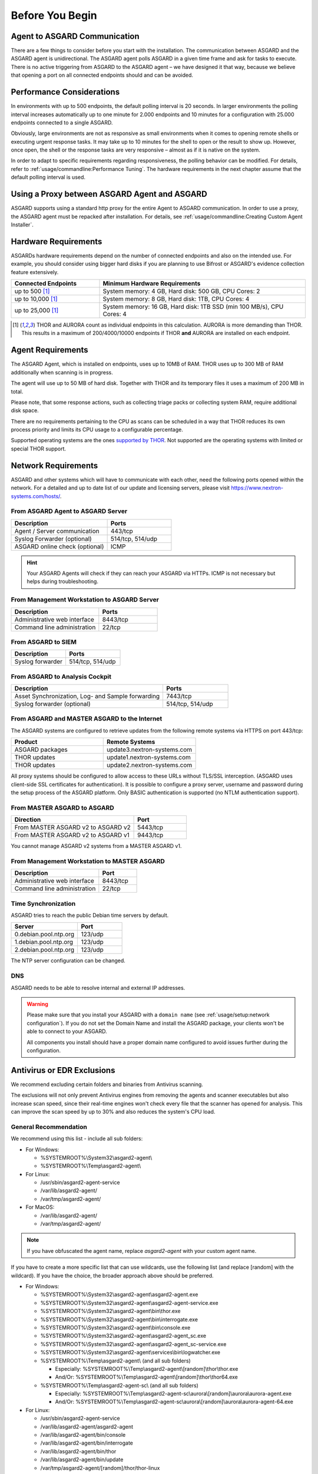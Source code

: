 
Before You Begin
================

Agent to ASGARD Communication
-----------------------------

There are a few things to consider before you start with the installation.
The communication between ASGARD and the ASGARD agent is unidirectional.
The ASGARD agent polls ASGARD in a given time frame and ask for tasks to
execute. There is no active triggering from ASGARD to the ASGARD agent –
we have designed it that way, because we believe that opening a port on
all connected endpoints should and can be avoided. 

Performance Considerations
--------------------------

In environments with up to 500 endpoints, the default polling interval
is 20 seconds. In larger environments the polling interval increases
automatically up to one minute for 2.000 endpoints and 10 minutes for
a configuration with 25.000 endpoints connected to a single ASGARD. 

Obviously, large environments are not as responsive as small environments
when it comes to opening remote shells or executing urgent response
tasks. It may take up to 10 minutes for the shell to open or the result
to show up. However, once open, the shell or the response tasks are
very responsive – almost as if it is native on the system.

In order to adapt to specific requirements regarding responsiveness,
the polling behavior can be modified. For details, refer to 
:ref:`usage/commandline:Performance Tuning`.
The hardware requirements in the next chapter assume that the default polling interval is used. 

Using a Proxy between ASGARD Agent and ASGARD
---------------------------------------------

ASGARD supports using a standard http proxy for the entire Agent to
ASGARD communication. In order to use a proxy, the ASGARD agent must
be repacked after installation. For details, see :ref:`usage/commandline:Creating Custom Agent Installer`.

Hardware Requirements
---------------------

ASGARDs hardware requirements depend on the number of connected
endpoints and also on the intended use. For example, you should
consider using bigger hard disks if you are planning to use Bifrost
or ASGARD's evidence collection feature extensively.

.. list-table::
   :header-rows: 1
   :widths: 30, 70

   * - Connected Endpoints
     - Minimum  Hardware Requirements
   * - up to 500 [1]_
     - System memory: 4 GB, Hard disk: 500 GB, CPU Cores: 2
   * - up to 10,000 [1]_
     - System memory: 8 GB, Hard disk: 1TB, CPU Cores: 4
   * - up to 25,000 [1]_
     - System memory: 16 GB, Hard disk: 1TB SSD (min 100 MB/s), CPU Cores: 4

.. [1]
  THOR and AURORA count as individual endpoints in this calculation.
  AURORA is more demanding than THOR. This results in a maximum of 200/4000/10000
  endpoints if THOR **and** AURORA are installed on each endpoint.

Agent Requirements
------------------

The ASGARD Agent, which is installed on endpoints, uses up to 10MB of RAM.
THOR uses up to 300 MB of RAM additionally when scanning is in progress. 

The agent will use up to 50 MB of hard disk. Together with THOR and its
temporary files it uses a maximum of 200 MB in total. 

Please note, that some response actions, such as collecting triage packs
or collecting system RAM, require additional disk space.

There are no requirements pertaining to the CPU as scans can be scheduled
in a way that THOR reduces its own process priority and limits its CPU
usage to a configurable percentage.

Supported operating systems are the ones `supported by THOR <https://thor-manual.nextron-systems.com/en/latest/usage/requirements.html#supported>`__.
Not supported are the operating systems with limited or special THOR support.

Network Requirements
--------------------

ASGARD and other systems which will have to communicate with each other,
need the following ports opened within the network. For a detailed and up
to date list of our update and licensing servers, please visit https://www.nextron-systems.com/hosts/.

From ASGARD Agent to ASGARD Server
^^^^^^^^^^^^^^^^^^^^^^^^^^^^^^^^^^

.. list-table:: 
   :header-rows: 1
   :widths: 60, 40

   * - Description
     - Ports
   * - Agent / Server communication
     - 443/tcp
   * - Syslog Forwarder (optional)
     - 514/tcp, 514/udp
   * - ASGARD online check (optional)
     - ICMP

.. hint:: 
  Your ASGARD Agents will check if they can reach your ASGARD
  via HTTPs. ICMP is not necessary but helps during troubleshooting.

From Management Workstation to ASGARD Server
^^^^^^^^^^^^^^^^^^^^^^^^^^^^^^^^^^^^^^^^^^^^

.. list-table:: 
   :header-rows: 1
   :widths: 60, 40

   * - Description
     - Ports
   * - Administrative web interface
     - 8443/tcp
   * - Command line administration
     - 22/tcp

From ASGARD to SIEM
^^^^^^^^^^^^^^^^^^^

.. list-table:: 
   :header-rows: 1
   :widths: 50, 50

   * - Description
     - Ports
   * - Syslog forwarder
     - 514/tcp, 514/udp

From ASGARD to Analysis Cockpit
^^^^^^^^^^^^^^^^^^^^^^^^^^^^^^^

.. list-table:: 
   :header-rows: 1
   :widths: 70, 30

   * - Description
     - Ports
   * - Asset Synchronization, Log- and Sample forwarding
     - 7443/tcp
   * - Syslog forwarder (optional)
     - 514/tcp, 514/udp

From ASGARD and MASTER ASGARD to the Internet
^^^^^^^^^^^^^^^^^^^^^^^^^^^^^^^^^^^^^^^^^^^^^

The ASGARD systems are configured to retrieve updates from the
following remote systems via HTTPS on port 443/tcp:

.. list-table:: 
   :header-rows: 1
   :widths: 50, 50

   * - Product
     - Remote Systems
   * - ASGARD packages
     - update3.nextron-systems.com
   * - THOR updates
     - update1.nextron-systems.com
   * - THOR updates
     - update2.nextron-systems.com

All proxy systems should be configured to allow access to these URLs
without TLS/SSL interception. (ASGARD uses client-side SSL certificates
for authentication). It is possible to configure a proxy server, username
and password during the setup process of the ASGARD platform. Only
BASIC authentication is supported (no NTLM authentication support).

From MASTER ASGARD to ASGARD
^^^^^^^^^^^^^^^^^^^^^^^^^^^^

.. list-table:: 
   :header-rows: 1
   :widths: 70, 30

   * - Direction
     - Port
   * - From MASTER ASGARD v2 to ASGARD v2
     - 5443/tcp
   * - From MASTER ASGARD v2 to ASGARD v1
     - 9443/tcp

You cannot manage ASGARD v2 systems from a MASTER ASGARD v1.

From Management Workstation to MASTER ASGARD
^^^^^^^^^^^^^^^^^^^^^^^^^^^^^^^^^^^^^^^^^^^^

.. list-table:: 
   :header-rows: 1
   :widths: 70,30

   * - Description
     - Port
   * - Administrative web interface
     - 8443/tcp
   * - Command line administration
     - 22/tcp

Time Synchronization
^^^^^^^^^^^^^^^^^^^^

ASGARD tries to reach the public Debian time servers by default.

.. list-table:: 
   :header-rows: 1
   :widths: 60, 40

   * - Server
     - Port
   * - 0.debian.pool.ntp.org
     - 123/udp
   * - 1.debian.pool.ntp.org
     - 123/udp
   * - 2.debian.pool.ntp.org
     - 123/udp

The NTP server configuration can be changed.

DNS
^^^

ASGARD needs to be able to resolve internal and external IP addresses.

.. warning:: 
  Please make sure that you install your ASGARD with a ``domain name``
  (see :ref:`usage/setup:network configuration`). If you do not set the
  Domain Name and install the ASGARD package, your clients won't be able
  to connect to your ASGARD.

  All components you install should have a proper domain name configured
  to avoid issues further during the configuration.

Antivirus or EDR Exclusions
---------------------------

We recommend excluding certain folders and binaries from Antivirus scanning. 

The exclusions will not only prevent Antivirus engines from removing the
agents and scanner executables but also increase scan speed, since their
real-time engines won't check every file that the scanner has opened for
analysis. This can improve the scan speed by up to 30% and also reduces
the system's CPU load. 

General Recommendation
^^^^^^^^^^^^^^^^^^^^^^
We recommend using this list - include all sub folders:

- For Windows:

  - %SYSTEMROOT%\\System32\\asgard2-agent\\ 
  - %SYSTEMROOT%\\Temp\\asgard2-agent\\

- For Linux:

  - /usr/sbin/asgard2-agent-service
  - /var/lib/asgard2-agent/
  - /var/tmp/asgard2-agent/

- For MacOS:

  - /var/lib/asgard2-agent/
  - /var/tmp/asgard2-agent/

.. note::
   If you have obfuscated the agent name, replace *asgard2-agent* with your custom agent name.

If you have to create a more specific list that can use wildcards, use
the following list (and replace [random] with the wildcard). If you have
the choice, the broader approach above should be preferred.

- For Windows:
 
  - %SYSTEMROOT%\\System32\\asgard2-agent\\asgard2-agent.exe
  - %SYSTEMROOT%\\System32\\asgard2-agent\\asgard2-agent-service.exe
  - %SYSTEMROOT%\\System32\\asgard2-agent\\bin\\thor.exe
  - %SYSTEMROOT%\\System32\\asgard2-agent\\bin\\interrogate.exe
  - %SYSTEMROOT%\\System32\\asgard2-agent\\bin\\console.exe
  - %SYSTEMROOT%\\System32\\asgard2-agent\\asgard2-agent_sc.exe
  - %SYSTEMROOT%\\System32\\asgard2-agent\\asgard2-agent_sc-service.exe
  - %SYSTEMROOT%\\System32\\asgard2-agent\\services\\bin\\logwatcher.exe
  - %SYSTEMROOT%\\Temp\\asgard2-agent\\ (and all sub folders)

    - Especially: %SYSTEMROOT%\\Temp\\asgard2-agent\\[random]\\thor\\thor.exe
    - And/Or: %SYSTEMROOT%\\Temp\\asgard2-agent\\[random]\\thor\\thor64.exe

  - %SYSTEMROOT%\\Temp\\asgard2-agent-sc\\ (and all sub folders)

    - Especially: %SYSTEMROOT%\\Temp\\asgard2-agent-sc\\aurora\\[random]\\aurora\\aurora-agent.exe
    - And/Or: %SYSTEMROOT%\\Temp\\asgard2-agent-sc\\aurora\\[random]\\aurora\\aurora-agent-64.exe

- For Linux:

  - /usr/sbin/asgard2-agent-service
  - /var/lib/asgard2-agent/asgard2-agent
  - /var/lib/asgard2-agent/bin/console
  - /var/lib/asgard2-agent/bin/interrogate
  - /var/lib/asgard2-agent/bin/thor
  - /var/lib/asgard2-agent/bin/update
  - /var/tmp/asgard2-agent/[random]/thor/thor-linux
  - /var/tmp/asgard2-agent/[random]/thor/thor-linux-64

- For MacOS:

  - /var/lib/asgard2-agent/asgard2-agent-service
  - /var/lib/asgard2-agent/asgard2-agent
  - /var/lib/asgard2-agent/asgard2-agent/bin/console
  - /var/lib/asgard2-agent/asgard2-agent/bin/interrogate
  - /var/lib/asgard2-agent/asgard2-agent/bin/thor
  - /var/lib/asgard2-agent/asgard2-agent/bin/update
  - /var/tmp/asgard2-agent/[random]/thor/thor-macosx

Using the more specific list, we've experienced problems with some
AV solutions that even trigger on certain keywords in filenames. They
don't kill the excluded executable but block write access to disk if
certain keywords like ``bloodhound`` or ``mimikatz`` appear in filenames.
In these cases, the executable exclusions are not enough and you should
use the recommended list of two folders and all sub folders (see above). 

McAfee EDR Exclusions
^^^^^^^^^^^^^^^^^^^^^

McAfee needs Exclusions set in multiple locations. In addition to the
general recommendation, customers with McAfee EDR need to set the following exclusions:

On-Access Scan:
"""""""""""""""

- Low Risk:

  - thor.exe
  - thor64.exe
  - interrogate.exe
  - generic.exe
  - asgard2-agent.exe
  - asgard2-agent-service.exe
  - aurora-agent-64.exe
  - aurora-agent.exe

- Exclusions (include sub folders):

  - %SYSTEMROOT%\\System32\\asgard2-agent\\
  - %SYSTEMROOT%\\Temp\\asgard2-agent\\
  - %SYSTEMROOT%\\Temp\\asgard2-agent-sc\\

- Access Protection:

  - thor.exe
  - thor64.exe
  - interrogate.exe
  - generic.exe
  - aurora-agent.exe
  - aurora-agent-64.exe
  - asgard2-agent.exe
  - asgard2-agent-service.exe
  - asgard2-agent-windows-amd64.exe
  - asgard2-agent-windows-386.exe
  - C:\\Windows\\Temp\\asgard2-agent\\*\\thor\\*
  - C:\\Windows\\Temp\\asgard2-agent\\*\\thor\\*\\*
  - C:\\Windows\\Temp\\asgard2-agent\\*
  - C:\\Windows\\Temp\\asgard2-agent-sc\\aurora\\*\\aurora\\*
  - C:\\Windows\\Temp\\asgard2-agent-sc\\aurora\\*\\aurora\\*\\*
  - C:\\Windows\\Temp\\asgard2-agent-sc\\aurora\\*
  - %SYSTEMROOT%\\System32\\asgard2-agent\\bin\\*
  - %SYSTEMROOT%\\System32\\asgard2-agent\\*

EDR Exclusions:
"""""""""""""""

- Network Flow:

  - C:\\Windows\\System32\\asgard2-agent\\asgard2-agent.exe;
  - C:\\Windows\\System32\\asgard2-agent\\bin\\generic.exe;
  - C:\\Windows\\System32\\asgard2-agent\\bin\\interrogate.exe;
  - C:\\Windows\\System32\\asgard2-agent\\bin\\thor.exe;

- Trace:

  - C:\\Windows\\System32\\asgard2-agent\\asgard2-agent.exe;
  - C:\\Windows\\System32\\asgard2-agent\\bin\\generic.exe;
  - C:\\Windows\\System32\\asgard2-agent\\bin\\interrogate.exe;
  - C:\\Windows\\System32\\asgard2-agent\\bin\\thor.exe;

- File Hashing:

  - C:\\Windows\\System32\\asgard2-agent\\;
  - C:\\Windows\\System32\\asgard2-agent\\*\\;
  - C:\\Windows\\Temp\\asgard2-agent\\;
  - C:\\Windows\\Temp\\asgard2-agent\\*\\;
  - C:\\Windows\\Temp\\asgard2-agent-sc\\;
  - C:\\Windows\\Temp\\asgard2-agent-sc\\*\\;

Verify the Downloaded ISO (Optional)
------------------------------------

You can do a quick hash check to verify that the download was not corrupted.
We recommend to verify the downloaded ISO's signature as this is the
cryptographically sound method.

The hash and signature file are both part of the ZIP archive you download
from our `portal server <https://portal.nextron-systems.com>`__.

Via Hash
^^^^^^^^

Extract the ZIP and check the sha256 hash:

On Linux

.. code-block:: console

   user@host:~$ sha256sum -c nextron-universal-installer.iso.sha256
   nextron-universal-installer.iso: OK

or in Windows command prompt

.. code-block:: doscon

   C:\Users\user\Desktop\asgard2-installer>type nextron-universal-installer.iso.sha256
   efccb4df0a95aa8e562d42707cb5409b866bd5ae8071c4f05eec6a10778f354b  nextron-universal-installer.iso
   C:\Users\user\Desktop\asgard2-installer>certutil -hashfile nextron-universal-installer.iso SHA256
   SHA256 hash of nextron-universal-installer.iso:
   efccb4df0a95aa8e562d42707cb5409b866bd5ae8071c4f05eec6a10778f354b
   CertUtil: -hashfile command completed successfully.  

or in Powershell

.. code-block:: ps1con

   PS C:\Users\user\Desktop\asgard2-installer>type .\nextron-universal-installer.iso.sha256
   efccb4df0a95aa8e562d42707cb5409b866bd5ae8071c4f05eec6a10778f354b  nextron-universal-installer.iso
   PS C:\Users\user\Desktop\asgard2-installer>Get-FileHash .\nextron-universal-installer.iso

   Algorithm       Hash                                                                   Path
   ---------       ----                                                                   ----
   SHA256          EFCCB4DF0A95AA8E562D42707CB5409B866BD5AE8071C4F05EEC6A10778F354B       C:\Users\user\Desktop\asgard2-installer\nextron-universal-installer.iso

Via Signature (Recommended)
^^^^^^^^^^^^^^^^^^^^^^^^^^^

Extract the ZIP, `download the public signature <https://www.nextron-systems.com/certificates-and-keys>`__ and verify the signed ISO:

On Linux

.. code-block:: console

   user@host:~$ wget https://www.nextron-systems.com/certs/codesign.pem
   user@host:~$ openssl dgst -sha256 -verify codesign.pem -signature nextron-universal-installer.iso.sig nextron-universal-installer.iso
   Verified OK

or in powershell

.. code-block:: ps1con

   PS C:\Users\user\Desktop\asgard2-installer>Invoke-WebRequest -Uri https://www.nextron-systems.com/certs/codesign.pem -OutFile codesign.pem
   PS C:\Users\user\Desktop\asgard2-installer>"C:\Program Files\OpenSSL-Win64\bin\openssl.exe" dgst -sha256 -verify codesign.pem -signature nextron-universal-installer.iso.sig nextron-universal-installer.iso
   Verified OK 

.. note::

    If ``openssl`` is not present on your system you can easily install it using winget: ``winget install openssl``.

